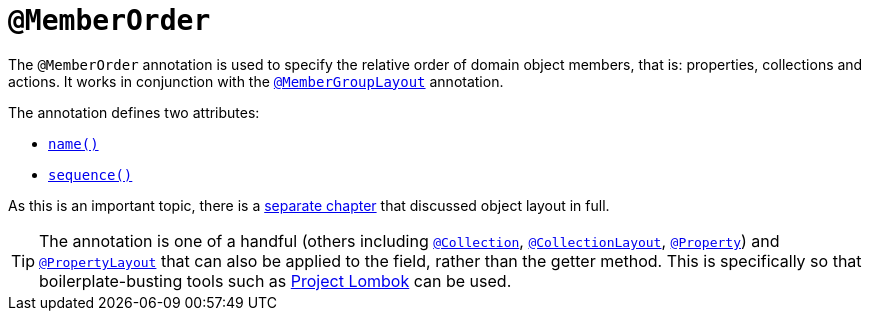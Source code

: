 = `@MemberOrder`

:Notice: Licensed to the Apache Software Foundation (ASF) under one or more contributor license agreements. See the NOTICE file distributed with this work for additional information regarding copyright ownership. The ASF licenses this file to you under the Apache License, Version 2.0 (the "License"); you may not use this file except in compliance with the License. You may obtain a copy of the License at. http://www.apache.org/licenses/LICENSE-2.0 . Unless required by applicable law or agreed to in writing, software distributed under the License is distributed on an "AS IS" BASIS, WITHOUT WARRANTIES OR  CONDITIONS OF ANY KIND, either express or implied. See the License for the specific language governing permissions and limitations under the License.


// TODO: v2: replace @MemberOrder#name() with @PropertyLayout#group(); replace @MemberOrder#sequence() with @PropertyLayout#sequence().

The `@MemberOrder` annotation is used to specify the relative order of domain object members, that is: properties, collections and actions.
It works in conjunction with the xref:refguide:applib-ant:MemberGroupLayout.adoc[`@MemberGroupLayout`] annotation.


The annotation defines two attributes:

* xref:refguide:applib-ant:MemberOrder.adoc#name[`name()`]
* xref:refguide:applib-ant:MemberOrder.adoc#sequence[`sequence()`]

As this is an important topic, there is a xref:vw:ROOT:layout.adoc[separate chapter] that discussed object layout in full.


[TIP]
====
The annotation is one of a handful (others including xref:refguide:applib-ant:Collection.adoc[`@Collection`], xref:refguide:applib-ant:CollectionLayout.adoc[`@CollectionLayout`], xref:refguide:applib-ant:Property.adoc[`@Property`]) and xref:refguide:applib-ant:PropertyLayout.adoc[`@PropertyLayout`] that can also be applied to the field, rather than the getter method.
 This is specifically so that boilerplate-busting tools such as link:https://projectlombok.org/[Project Lombok] can be used.
====


